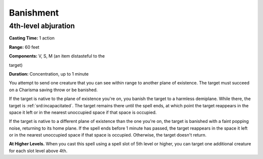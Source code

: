 
.. _srd:banishment:

Banishment
-------------------------------------------------------------

4th-level abjuration
^^^^^^^^^^^^^^^^^^^^

**Casting Time:** 1 action

**Range:** 60 feet

**Components:** V, S, M (an item distasteful to the

target)

**Duration:** Concentration, up to 1 minute

You attempt to send one creature that you can see within range to
another plane of existence. The target must succeed on a Charisma saving
throw or be banished.

If the target is native to the plane of existence you're on, you banish
the target to a harmless demiplane. While there, the target is
:ref:`srd:incapacitated`. The target remains there until the spell ends, at which
point the target reappears in the space it left or in the nearest
unoccupied space if that space is occupied.

If the target is native to a different plane of existence than the one
you're on, the target is banished with a faint popping noise, returning
to its home plane. If the spell ends before 1 minute has passed, the
target reappears in the space it left or in the nearest unoccupied space
if that space is occupied. Otherwise, the target doesn't return.

**At Higher Levels.** When you cast this spell using a spell slot of 5th
level or higher, you can target one additional creature for each slot
level above 4th.

